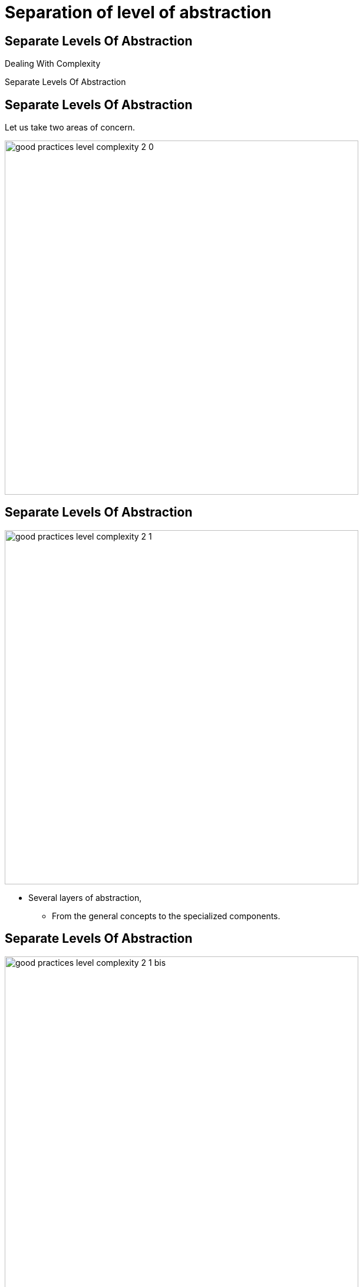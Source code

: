 = Separation of level of abstraction

//tag::include[]

[.subsection.background]
[.center]
[%notitle]
== Separate Levels Of Abstraction

Dealing With Complexity

[.huge]#Separate Levels Of Abstraction#

== Separate Levels Of Abstraction

Let us take two areas of concern.

[.center]
image::images/marc/good_practices-level_complexity_2_0.svg[width=600]


[transition=none]
== Separate Levels Of Abstraction

[.left-column]
[.center]
image::images/marc/good_practices-level_complexity_2_1.svg[width=600]

[.right-column]
--
* Several layers of abstraction,
** From the general concepts to the specialized components.
--

[transition=none]
== Separate Levels Of Abstraction

[.left-column]
[.center]
image::images/marc/good_practices-level_complexity_2_1_bis.svg[width=600]


--
* On each layer we found the elements
** by level  of abstraction.
--

[transition=none]
== Separate Levels Of Abstraction

[.left-column]
[.center]
image::images/marc/good_practices-level_complexity_2_2.svg[width=600]


[.right-column]
--
* Each level could be separated by sub-concern
--

[transition=none]
== Separate Levels Of Abstraction

[.left-column]
[.center]
image::images/marc/good_practices-level_complexity_2_3.svg[width=600]


[.right-column]
--
* Element could interact
** Inside a concern
*** At the same level
*** From level to another one
** Between concerns
--

[transition=none]
== Separate Levels Of Abstraction

[.left-column]
[.center]
image::images/marc/good_practices-level_complexity_2_4.svg[width=600]

[.right-column]
--
* But one of the best way of doing
** is to interact through the top levels
--


[transition=none]
== Separate Levels Of Abstraction

[.left-column]
[.center]
image::images/marc/good_practices-level_complexity_blackboxes.svg[width=600]

[.right-column]
--
* Such as black boxes
** whose contents can be more freely modified.
* It provides more *isolation*
--

//end::include[]
